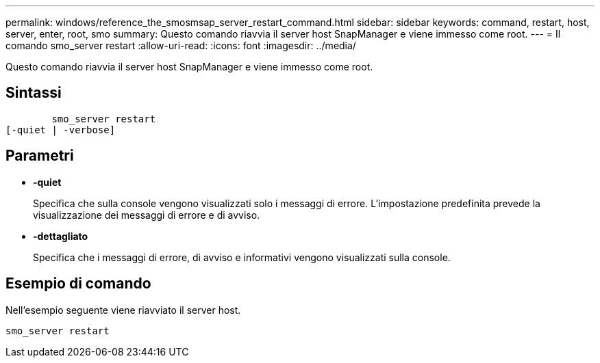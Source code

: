 ---
permalink: windows/reference_the_smosmsap_server_restart_command.html 
sidebar: sidebar 
keywords: command, restart, host, server, enter, root, smo 
summary: Questo comando riavvia il server host SnapManager e viene immesso come root. 
---
= Il comando smo_server restart
:allow-uri-read: 
:icons: font
:imagesdir: ../media/


[role="lead"]
Questo comando riavvia il server host SnapManager e viene immesso come root.



== Sintassi

[listing]
----

        smo_server restart
[-quiet | -verbose]
----


== Parametri

* *-quiet*
+
Specifica che sulla console vengono visualizzati solo i messaggi di errore. L'impostazione predefinita prevede la visualizzazione dei messaggi di errore e di avviso.

* *-dettagliato*
+
Specifica che i messaggi di errore, di avviso e informativi vengono visualizzati sulla console.





== Esempio di comando

Nell'esempio seguente viene riavviato il server host.

[listing]
----
smo_server restart
----